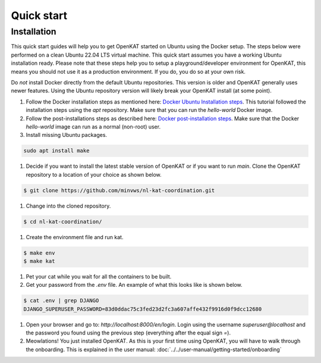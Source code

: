 ===========
Quick start
===========

Installation
************
This quick start guides will help you to get OpenKAT started on Ubuntu using the Docker setup. The steps below were performed on a clean Ubuntu 22.04 LTS virtual machine. This quick start assumes you have a working Ubuntu installation ready. Please note that these steps help you to setup a playground/developer environment for OpenKAT, this means you should not use it as a production environment. If you do, you do so at your own risk.

Do *not* install Docker directly from the default Ubuntu repositories. This version is older and OpenKAT generally uses newer features. Using the Ubuntu repository version will likely break your OpenKAT install (at some point).


#. Follow the Docker installation steps as mentioned here: `Docker Ubuntu Installation steps <https://docs.docker.com/engine/install/ubuntu/#installation-methods>`_. This tutorial followed the installation steps using the `apt` repository. Make sure that you can run the `hello-world` Docker image.

#. Follow the post-installations steps as described here: `Docker post-installation steps <https://docs.docker.com/engine/install/linux-postinstall/#manage-docker-as-a-non-root-user>`_. Make sure that the Docker `hello-world` image can run as a normal (non-root) user.

#. Install missing Ubuntu packages.

.. code-block:: sh

    sudo apt install make
..

#. Decide if you want to install the latest stable version of OpenKAT or if you want to run `main`. Clone the OpenKAT repository to a location of your choice as shown below.

.. code-block:: sh

    $ git clone https://github.com/minvws/nl-kat-coordination.git
..

#. Change into the cloned repository.

.. code-block:: sh

    $ cd nl-kat-coordination/
..

#. Create the environment file and run kat.

.. code-block:: sh

    $ make env
    $ make kat
..

#. Pet your cat while you wait for all the containers to be built.

#. Get your password from the `.env` file. An example of what this looks like is shown below.

.. code-block:: sh

    $ cat .env | grep DJANGO
    DJANGO_SUPERUSER_PASSWORD=83d0ddac75c3fed23d2fc3a607affe432f9916d0f9dcc12680
..

#. Open your browser and go to: `http://localhost:8000/en/login`. Login using the username `superuser@localhost` and the password you found using the previous step (everything after the equal sign `=`).

#. Meowlations! You just installed OpenKAT. As this is your first time using OpenKAT, you will have to walk through the onboarding. This is explained in the user manual: :doc:`../../user-manual/getting-started/onboarding`
